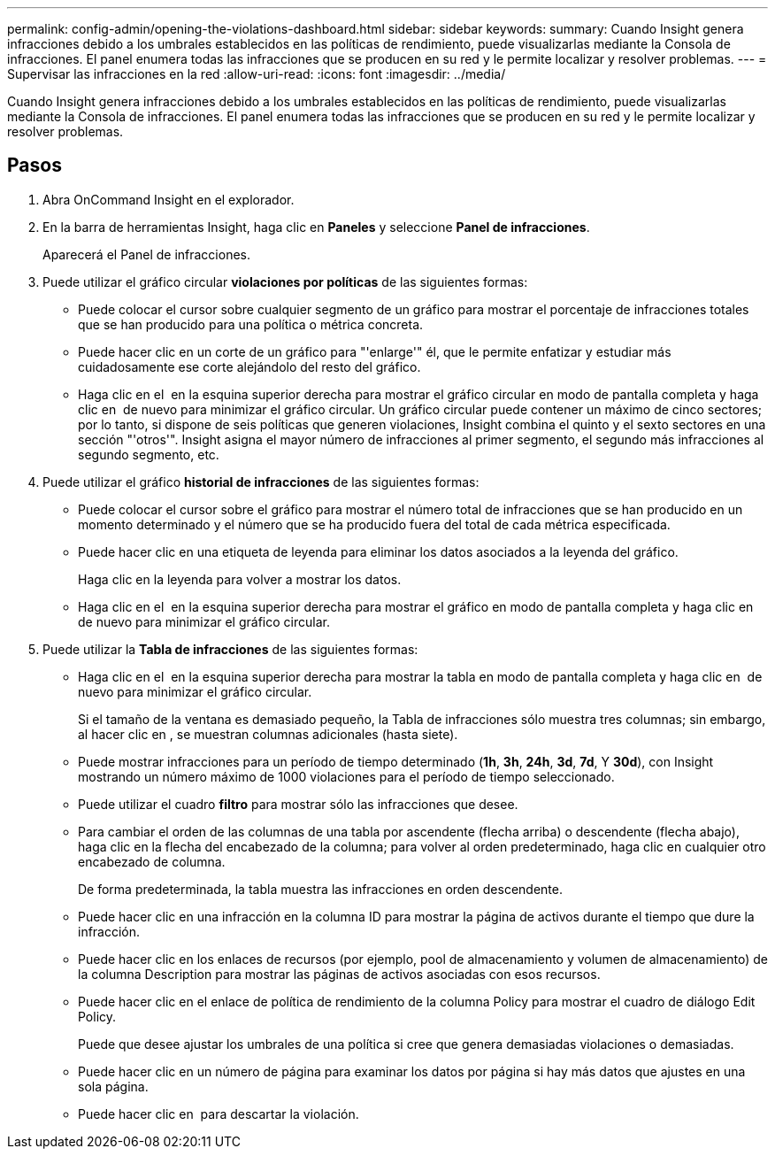 ---
permalink: config-admin/opening-the-violations-dashboard.html 
sidebar: sidebar 
keywords:  
summary: Cuando Insight genera infracciones debido a los umbrales establecidos en las políticas de rendimiento, puede visualizarlas mediante la Consola de infracciones. El panel enumera todas las infracciones que se producen en su red y le permite localizar y resolver problemas. 
---
= Supervisar las infracciones en la red
:allow-uri-read: 
:icons: font
:imagesdir: ../media/


[role="lead"]
Cuando Insight genera infracciones debido a los umbrales establecidos en las políticas de rendimiento, puede visualizarlas mediante la Consola de infracciones. El panel enumera todas las infracciones que se producen en su red y le permite localizar y resolver problemas.



== Pasos

. Abra OnCommand Insight en el explorador.
. En la barra de herramientas Insight, haga clic en *Paneles* y seleccione *Panel de infracciones*.
+
Aparecerá el Panel de infracciones.

. Puede utilizar el gráfico circular *violaciones por políticas* de las siguientes formas:
+
** Puede colocar el cursor sobre cualquier segmento de un gráfico para mostrar el porcentaje de infracciones totales que se han producido para una política o métrica concreta.
** Puede hacer clic en un corte de un gráfico para "'enlarge'" él, que le permite enfatizar y estudiar más cuidadosamente ese corte alejándolo del resto del gráfico.
** Haga clic en el image:../media/oci-widget-open-full-screen.gif[""] en la esquina superior derecha para mostrar el gráfico circular en modo de pantalla completa y haga clic en image:../media/oci-restore-size-icon.gif[""] de nuevo para minimizar el gráfico circular. Un gráfico circular puede contener un máximo de cinco sectores; por lo tanto, si dispone de seis políticas que generen violaciones, Insight combina el quinto y el sexto sectores en una sección "'otros'". Insight asigna el mayor número de infracciones al primer segmento, el segundo más infracciones al segundo segmento, etc.


. Puede utilizar el gráfico *historial de infracciones* de las siguientes formas:
+
** Puede colocar el cursor sobre el gráfico para mostrar el número total de infracciones que se han producido en un momento determinado y el número que se ha producido fuera del total de cada métrica especificada.
** Puede hacer clic en una etiqueta de leyenda para eliminar los datos asociados a la leyenda del gráfico.
+
Haga clic en la leyenda para volver a mostrar los datos.

** Haga clic en el image:../media/oci-widget-open-full-screen.gif[""] en la esquina superior derecha para mostrar el gráfico en modo de pantalla completa y haga clic en image:../media/oci-restore-size-icon.gif[""] de nuevo para minimizar el gráfico circular.


. Puede utilizar la *Tabla de infracciones* de las siguientes formas:
+
** Haga clic en el image:../media/oci-widget-open-full-screen.gif[""] en la esquina superior derecha para mostrar la tabla en modo de pantalla completa y haga clic en image:../media/oci-restore-size-icon.gif[""] de nuevo para minimizar el gráfico circular.
+
Si el tamaño de la ventana es demasiado pequeño, la Tabla de infracciones sólo muestra tres columnas; sin embargo, al hacer clic en image:../media/oci-widget-open-full-screen.gif[""], se muestran columnas adicionales (hasta siete).

** Puede mostrar infracciones para un período de tiempo determinado (*1h*, *3h*, *24h*, *3d*, *7d*, Y *30d*), con Insight mostrando un número máximo de 1000 violaciones para el período de tiempo seleccionado.
** Puede utilizar el cuadro *filtro* para mostrar sólo las infracciones que desee.
** Para cambiar el orden de las columnas de una tabla por ascendente (flecha arriba) o descendente (flecha abajo), haga clic en la flecha del encabezado de la columna; para volver al orden predeterminado, haga clic en cualquier otro encabezado de columna.
+
De forma predeterminada, la tabla muestra las infracciones en orden descendente.

** Puede hacer clic en una infracción en la columna ID para mostrar la página de activos durante el tiempo que dure la infracción.
** Puede hacer clic en los enlaces de recursos (por ejemplo, pool de almacenamiento y volumen de almacenamiento) de la columna Description para mostrar las páginas de activos asociadas con esos recursos.
** Puede hacer clic en el enlace de política de rendimiento de la columna Policy para mostrar el cuadro de diálogo Edit Policy.
+
Puede que desee ajustar los umbrales de una política si cree que genera demasiadas violaciones o demasiadas.

** Puede hacer clic en un número de página para examinar los datos por página si hay más datos que ajustes en una sola página.
** Puede hacer clic en image:../media/oci-delete-policy-threshold-icon.gif[""] para descartar la violación.



